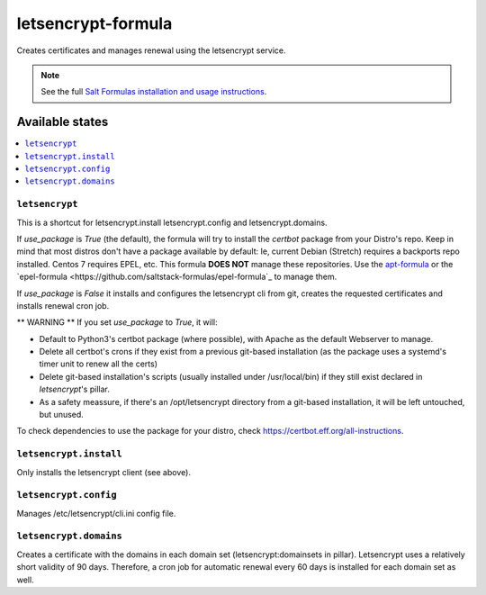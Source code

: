===================
letsencrypt-formula
===================

Creates certificates and manages renewal using the letsencrypt service.

.. note::

    See the full `Salt Formulas installation and usage instructions
    <http://docs.saltstack.com/en/latest/topics/development/conventions/formulas.html>`_.

Available states
================

.. contents::
    :local:

``letsencrypt``
---------------

This is a shortcut for letsencrypt.install letsencrypt.config and letsencrypt.domains.

If `use_package` is `True` (the default), the formula will try to install the *certbot* package from your Distro's repo.
Keep in mind that most distros don't have a package available by default: Ie, current Debian (Stretch) requires a backports repo installed.
Centos 7 requires EPEL, etc. This formula **DOES NOT** manage these repositories. Use the `apt-formula <https://github.com/saltstack-formulas/apt-formula>`_
or the `epel-formula <https://github.com/saltstack-formulas/epel-formula`_ to manage them.

If `use_package` is `False` it installs and configures the letsencrypt cli from git, creates the requested certificates and installs renewal cron job.

** WARNING **
If you set `use_package` to `True`, it will:

* Default to Python3's certbot package (where possible), with Apache as the default Webserver to manage.
* Delete all certbot's crons if they exist from a previous git-based installation (as the package uses a
  systemd's timer unit to renew all the certs)
* Delete git-based installation's scripts (usually installed under /usr/local/bin) if they still exist declared in
  *letsencrypt*'s pillar.
* As a safety meassure, if there's an /opt/letsencrypt directory from a git-based installation, it will be left
  untouched, but unused.
To check dependencies to use the package for your distro, check https://certbot.eff.org/all-instructions.

``letsencrypt.install``
-----------------------

Only installs the letsencrypt client (see above).

``letsencrypt.config``
----------------------

Manages /etc/letsencrypt/cli.ini config file.

``letsencrypt.domains``
-----------------------

Creates a certificate with the domains in each domain set (letsencrypt:domainsets in pillar). Letsencrypt uses a relatively short validity of 90 days.
Therefore, a cron job for automatic renewal every 60 days is installed for each domain set as well.
